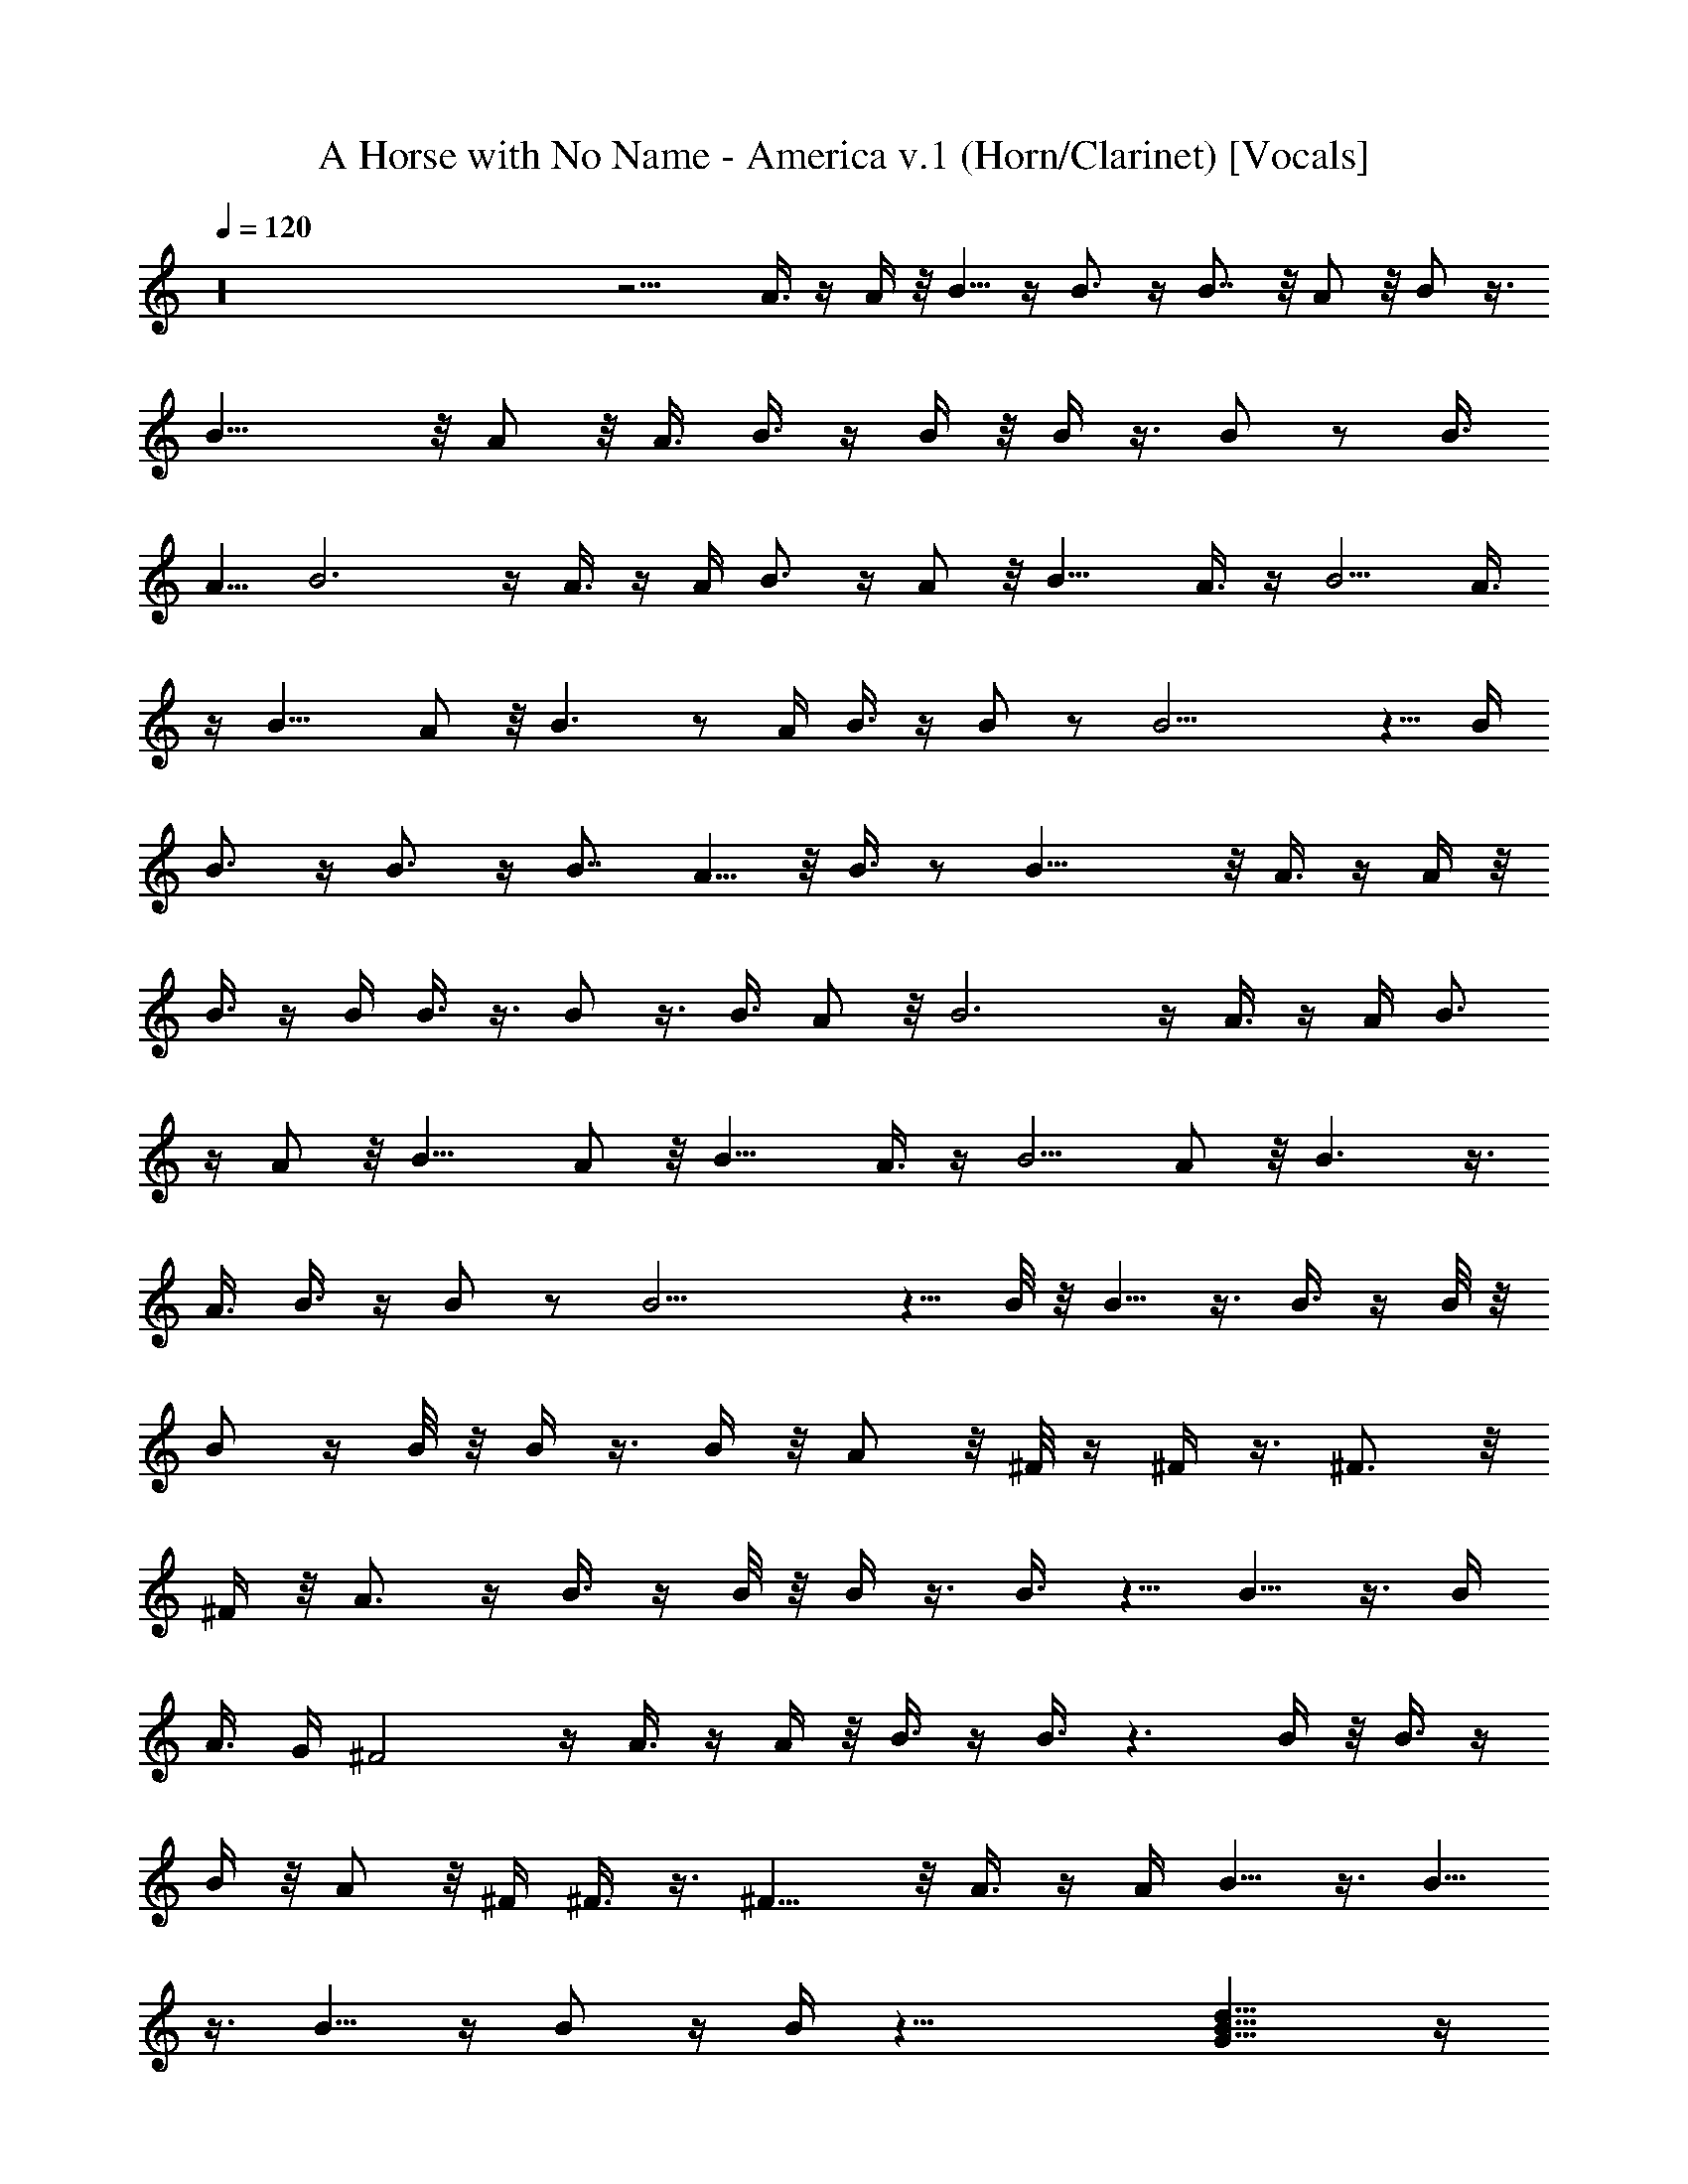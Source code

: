 X: 1
T: A Horse with No Name - America v.1 (Horn/Clarinet) [Vocals]
Z: Jazriel the Naughty - Vilya
%  I was going to hold this one back until I finished the drums
%  ...since the drums are going to take a while here is v.1 no drums
L: 1/4
Q: 120
K: C
z16 z9/4 A3/8 z/4 A/4 z/8 B5/8 z/4 B3/4 z/4 B7/8 z/8 A/2 z/8 B/2 z3/8
B17/8 z/8 A/2 z/8 A3/8 B3/8 z/4 B/4 z/8 B/4 z3/8 B/2 z/2 [B3/8z/4]
A5/8 B3 z/4 A3/8 z/4 A/4 B3/4 z/4 A/2 z/8 B11/8 A3/8 z/4 B5/4 A3/8
z/4 [B11/8z5/4] A/2 z/8 B3/2 z/2 A/4 B3/8 z/4 B/2 z/2 B13/4 z5/8 B/4
B3/4 z/4 B3/4 z/4 B7/8 A5/8 z/8 B3/8 z/2 B17/8 z/8 A3/8 z/4 A/4 z/8
B3/8 z/4 B/4 B3/8 z3/8 B/2 z3/8 B3/8 A/2 z/8 B3 z/4 A3/8 z/4 A/4 B3/4
z/4 A/2 z/8 [B11/8z5/4] A/2 z/8 B11/8 A3/8 z/4 B5/4 A/2 z/8 B3/2 z3/8
A3/8 B3/8 z/4 B/2 z/2 B13/4 z5/8 B/8 z/8 B5/8 z3/8 B3/8 z/4 B/8 z/8
B/2 z/4 B/8 z/8 B/4 z3/8 B/4 z/8 A/2 z/8 ^F/8 z/4 ^F/4 z3/8 ^F3/4 z/8
^F/4 z/8 A3/4 z/4 B3/8 z/4 B/8 z/8 B/4 z3/8 B3/8 z5/8 B5/8 z3/8 B/4
A3/8 G/4 ^F2 z/4 A3/8 z/4 A/4 z/8 B3/8 z/4 B3/8 z3/2 B/4 z/8 B3/8 z/4
B/4 z/8 A/2 z/8 ^F/4 ^F3/8 z3/8 ^F9/8 z/8 A3/8 z/4 A/4 B5/8 z3/8 B5/8
z3/8 B5/8 z/4 B/2 z/4 B/4 z31/8 [G13/8d13/8B13/8] z/4
[B3/2^f11/8d5/4] z3/8 [A3/4e7/8^c3/4] z/4 [G/4d/4B/4]
[^F5/8^c3/4A3/4] z3/8 [^F3/4^c3/4A3/4] z/4 [D/2A3/8^F5/8] z/4
[^F/8^c/8A/4] z/8 [G13/8d13/8B] z [B11/8^f11/8d11/8] z/8
[^F11/8^c3A5/8] z21/8 A3/4 z/4 [G13/8d13/8B7/4] z/4 [B5/4^f5/4d5/4]
z3/8 [A3/4e7/8^c7/8] z/4 [G/4d/8B/4] z/8 [^F5/8^c3/4A3/4] z3/8
[^F3/4^c5/8A7/8] z3/8 [D/2A3/8^F/2] z/4 [^F/4^c/8A/4] z/8
[Gd7/4B13/8] z [B11/8^f11/8d11/8] z/8 [^F19/8^c21/8A17/8] z9/8 A3/8
z/4 A/4 z/8 B5/8 z/4 B13/8 z3/8 B5/8 A/4 B3/8 z/4 B3/8 z5/8 B11/8
z5/8 A/8 z/8 B A3/8 z/4 B7/8 z/8 A/4 B5/8 z3/8 B z15/8 A3/8 z/4 A/4
z/8 B5/8 z/4 B13/8 z3/8 B5/8 A/8 z/8 B/2 z/8 B3/8 z5/8 B3/2 z3/8 A/4
z/8 B7/8 z/8 A3/8 z/4 B7/8 A3/8 B5/8 z3/8 B2 z7/8 B3/8 z/4 B/8 z/8
B3/8 z3/8 B/8 z/8 B/4 z3/8 B9/8 z/8 B5/8 z/8 A/4 B3/8 z/4 B/4 z/8 B/4
z3/8 B z/4 B5/8 A/4 z/8 B z5/8 A/4 B5/8 A/4 z/8 B3/8 z/4 B19/8 z/2
B/8 z/4 B/4 z3/8 B/8 z/8 B5/8 z3/8 B3/8 z/4 B/8 z/4 B3/8 z/4 B/8 z/8
B/4 z3/8 B/4 z/8 A/2 z/8 ^F/4 z/8 ^F/4 z3/8 ^F3/4 z/8 ^F/4 z/8 A3/4
z/4 B3/8 z/4 B/8 z/8 B/4 z/2 B/4 z5/8 B5/8 z3/8 [B3/8z/4] A3/8 G/4
z/8 ^F15/8 z/4 A/2 z/4 A/8 z/8 B/2 z/8 B3/8 z13/8 B/8 z/8 B3/8 z/4
B/4 z/8 A/2 z/8 ^F/4 z/8 ^F/4 z3/8 ^F9/8 z/8 A3/8 z/4 A/4 z/8 B/2
z3/8 B5/8 z3/8 B5/8 z3/8 B3/8 z/4 B/4 A5/8 ^F/4 z/8 ^F/4 z3/8 ^F5/4
A/2 z/2 [G7/4d13/8B7/4] z/4 [B3/2^f11/8d5/4] z3/8 [A3/4e7/8^c7/8] z/4
[G/4d/4B/4] [^F3/4^c3/4A3/4] z/4 [^F3/4^c3/4A3/4] z/4 [D/2A/2^F5/8]
z/8 [^F/4^c/4A/4] [G13/8d7/4B] z [B11/8^f11/8d11/8] z/4
[^F5/4^c23/8A5/8] z5/2 A7/8 z/8 [G13/8d13/8B7/4] z/4 [B5/4^f5/4d5/4]
z3/8 [A7/8e7/8^c7/8] z/8 [G/4d/4B/4] [^F3/4^c7/8A3/4] z/4
[^F3/4^c5/8A7/8] z3/8 [D/2A3/8^F/2] z/4 [^F/4^c/8A/4] z/8
[Gd7/4B13/8] z [B11/8^f11/8d11/8] z/4 [^F7/8^c7/8A7/8] z16 z16 z A3/8
z/4 A/8 z/4 B5/8 z/4 B5/4 z3/8 B/4 z/8 B/2 z/8 A/4 B/2 z/8 B/2 z/2
B7/8 z/8 B7/8 A3/8 B/2 z/8 B/4 z/8 B/4 z3/8 B5/8 z/4 [B/2z3/8] A3/8
z/4 B11/8 z15/8 A3/8 z/4 A/4 B A/2 z/8 B9/8 z/8 B3/8 z3/8 B5/8 z/4
B5/8 z3/8 B3/4 z/4 B7/8 A/4 z/8 B7/8 z/8 A3/8 z/4 B7/8 A3/8 B5/8 z3/8
B2 z3/2 B/8 z/8 B/2 z/8 B/4 z/8 B3/8 z/4 B/8 z/4 B/4 z3/8 B/8 z/8
B5/8 A3/8 B3/8 z/4 B/4 z/8 B/4 z3/8 B5/8 z3/8 B3/4 z/8 A/4 z/8 B3/8
z/4 B/8 z/8 B/4 z/2 B/2 z3/8 B3/8 A/2 z/8 B19/8 z/2 B/8 z/4 B/2 z/8
A/8 z/8 B/8 z/4 B17/8 z3/8 [B3/4z5/8] A/4 z/8 B3/8 z/4 B/4 z/8 B/4
z3/8 B5/8 z/4 B7/8 z/8 A/4 z/8 B3/8 z/4 B/8 z/8 B3/8 z/4 B5/8 z3/8
[B/2z3/8] A/2 z/8 B5/2 z3/8 B/8 z/8 B3/8 z3/8 B/8 z/8 B5/8 z3/8 B3/8
z/4 B/8 z/8 B3/8 z3/8 B/8 z/8 B/4 z3/8 B/4 z/8 A/2 z/8 ^F/8 z/8 ^F3/8
z3/8 ^F3/4 z/8 ^F/4 z/8 A3/4 z/4 B3/8 z/4 B/8 z/8 B/4 z3/8 B3/8 z5/8
B5/8 z3/8 B/4 A3/8 G/4 ^F2 z/4 A3/8 z/4 A/4 z/8 B3/8 z/4 B3/8 z3/2
B/4 z/8 B3/8 z/4 B/4 z/8 A/2 z/8 ^F/4 ^F3/8 z/4 ^F5/4 z/8 A3/8 z/4
A/4 B5/8 z3/8 B5/8 z3/8 B5/8 z/4 B/2 z/4 B/4 A5/8 ^F/4 z/8 ^F/4 z3/8
^F9/8 z/8 A/2 z/2 [G13/8d13/8B13/8] z/4 [B3/2^f11/8d5/4] z3/8
[A3/4e7/8^c3/4] z/4 [G/4d/8B/4] z/8 [^F5/8^c3/4A3/4] z3/8
[^F3/4^c3/4A3/4] z/4 [D/2A3/8^F5/8] z/4 [^F/8^c/8A/4] z/8
[G13/8d13/8B] z [B11/8^f11/8d11/8] z/8 [^F11/8^c3A5/8] z21/8 A3/4 z/4
[G13/8d13/8B7/4] z/4 [B5/4^f5/4d5/4] z3/8 [A3/4e7/8^c7/8] z/4
[G/4d/8B/8] z/8 [^F5/8^c3/4A3/4] z3/8 [^F3/4^c5/8A7/8] z/4
[D/2A/2^F5/8] z/4 [^F/4^c/8A/4] z/8 [Gd13/8B13/8] z
[B11/8^f11/8d11/8] z/8 [^F19/8^c21/8A17/8] z9/8 A3/8 z/4 A/4 z/8
[G13/8d13/8B13/8] z/4 [B3/2^f11/8d5/4] z3/8 [A3/4e7/8^c3/4] z/8
[G/4d/4B3/8] z/8 [^F5/8^c5/8A3/4] z3/8 [^F3/4^c5/8A3/4] z/4
[D/2A/2^F5/8] z/8 [^F/4^c/4A3/8] z/8 [G3/2d13/8B] z7/8
[B3/2^f3/2d11/8] z/4 [^F11/8^c3A5/8] z21/8 A3/4 z/8 [G7/4d7/4B15/8]
z/4 [B5/4^f5/4d5/4] z3/8 [A3/4e7/8^c7/8] z/8 [G3/8d/4B/4] z/8
[^F5/8^c3/4A3/4] z3/8 [^F3/4^c5/8A3/4] z/4 [D/2A/2^F5/8] z/8
[^F3/8^c/4A3/8] z/8 [Gd13/8B3/2] z7/8 [B3/2^f11/8d3/2] z/4
[^F19/8^c21/8A17/8] z9/8 A3/4 z/8 [d61/8^f61/8B61/8] 
